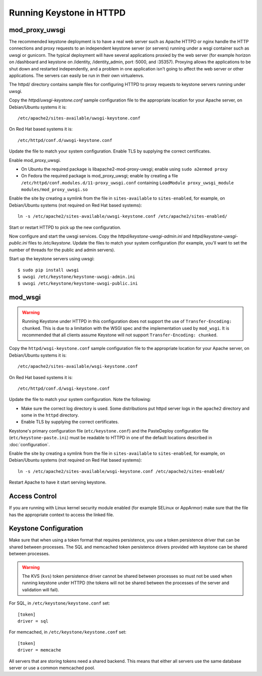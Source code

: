 
..
      Copyright 2011-2012 OpenStack Foundation
      All Rights Reserved.

      Licensed under the Apache License, Version 2.0 (the "License"); you may
      not use this file except in compliance with the License. You may obtain
      a copy of the License at

          http://www.apache.org/licenses/LICENSE-2.0

      Unless required by applicable law or agreed to in writing, software
      distributed under the License is distributed on an "AS IS" BASIS, WITHOUT
      WARRANTIES OR CONDITIONS OF ANY KIND, either express or implied. See the
      License for the specific language governing permissions and limitations
      under the License.

=========================
Running Keystone in HTTPD
=========================

mod_proxy_uwsgi
---------------

The recommended keystone deployment is to have a real web server such as Apache
HTTPD or nginx handle the HTTP connections and proxy requests to an independent
keystone server (or servers) running under a wsgi container such as uwsgi or
gunicorn. The typical deployment will have several applications proxied by the
web server (for example horizon on /dashboard and keystone on /identity,
/identity_admin, port :5000, and :35357). Proxying allows the applications to
be shut down and restarted independently, and a problem in one application
isn't going to affect the web server or other applications. The servers can
easily be run in their own virtualenvs.

The httpd/ directory contains sample files for configuring HTTPD to proxy
requests to keystone servers running under uwsgi.

Copy the `httpd/uwsgi-keystone.conf` sample configuration file to the
appropriate location for your Apache server, on Debian/Ubuntu systems it is::

    /etc/apache2/sites-available/uwsgi-keystone.conf

On Red Hat based systems it is::

    /etc/httpd/conf.d/uwsgi-keystone.conf

Update the file to match your system configuration. Enable TLS by supplying the
correct certificates.

Enable mod_proxy_uwsgi.

* On Ubuntu the required package is libapache2-mod-proxy-uwsgi; enable using
  ``sudo a2enmod proxy``
* On Fedora the required package is mod_proxy_uwsgi; enable by creating a file
  ``/etc/httpd/conf.modules.d/11-proxy_uwsgi.conf`` containing
  ``LoadModule proxy_uwsgi_module modules/mod_proxy_uwsgi.so``

Enable the site by creating a symlink from the file in ``sites-available`` to
``sites-enabled``, for example, on Debian/Ubuntu systems
(not required on Red Hat based systems)::

    ln -s /etc/apache2/sites-available/uwsgi-keystone.conf /etc/apache2/sites-enabled/

Start or restart HTTPD to pick up the new configuration.

Now configure and start the uwsgi services. Copy the
`httpd/keystone-uwsgi-admin.ini` and `httpd/keystone-uwsgi-public.ini` files to
`/etc/keystone`. Update the files to match your system configuration (for
example, you'll want to set the number of threads for the public and admin
servers).

Start up the keystone servers using uwsgi::

    $ sudo pip install uwsgi
    $ uwsgi /etc/keystone/keystone-uwsgi-admin.ini
    $ uwsgi /etc/keystone/keystone-uwsgi-public.ini


mod_wsgi
--------

.. WARNING::

    Running Keystone under HTTPD in this configuration does not support the use
    of ``Transfer-Encoding: chunked``. This is due to a limitation with the
    WSGI spec and the implementation used by ``mod_wsgi``. It is recommended
    that all clients assume Keystone will not support
    ``Transfer-Encoding: chunked``.

Copy the ``httpd/wsgi-keystone.conf`` sample configuration file to the
appropriate location for your Apache server, on Debian/Ubuntu systems
it is::

    /etc/apache2/sites-available/wsgi-keystone.conf

On Red Hat based systems it is::

    /etc/httpd/conf.d/wsgi-keystone.conf

Update the file to match your system configuration. Note the following:

* Make sure the correct log directory is used. Some distributions put httpd
  server logs in the ``apache2`` directory and some in the ``httpd`` directory.
* Enable TLS by supplying the correct certificates.

Keystone's primary configuration file (``etc/keystone.conf``) and the
PasteDeploy configuration file (``etc/keystone-paste.ini``) must be readable to
HTTPD in one of the default locations described in :doc:`configuration`.

Enable the site by creating a symlink from the file in ``sites-available`` to
``sites-enabled``, for example, on Debian/Ubuntu systems
(not required on Red Hat based systems)::

  ln -s /etc/apache2/sites-available/wsgi-keystone.conf /etc/apache2/sites-enabled/

Restart Apache to have it start serving keystone.


Access Control
--------------

If you are running with Linux kernel security module enabled (for example
SELinux or AppArmor) make sure that the file has the appropriate context to
access the linked file.

Keystone Configuration
----------------------

Make sure that when using a token format that requires persistence, you use a
token persistence driver that can be shared between processes. The SQL and
memcached token persistence drivers provided with keystone can be shared
between processes.

.. WARNING::

    The KVS (``kvs``) token persistence driver cannot be shared between
    processes so must not be used when running keystone under HTTPD (the tokens
    will not be shared between the processes of the server and validation will
    fail).

For SQL, in ``/etc/keystone/keystone.conf`` set::

    [token]
    driver = sql

For memcached, in ``/etc/keystone/keystone.conf`` set::

    [token]
    driver = memcache

All servers that are storing tokens need a shared backend. This means that
either all servers use the same database server or use a common memcached pool.
